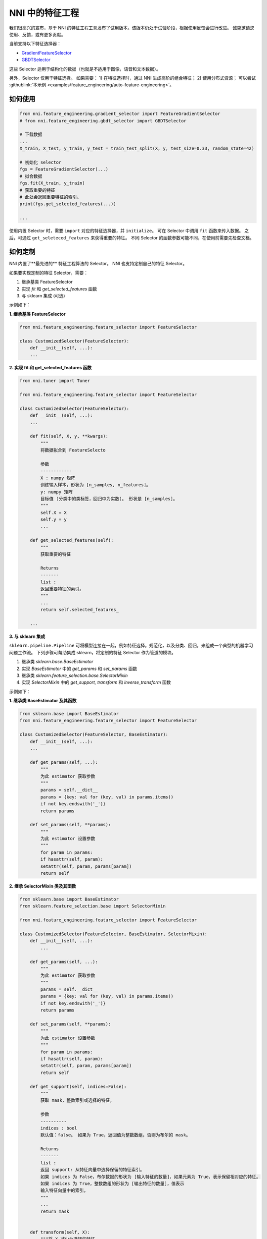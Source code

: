 NNI 中的特征工程
============================

我们很高兴的宣布，基于 NNI 的特征工程工具发布了试用版本。该版本仍处于试验阶段，根据使用反馈会进行改进。 诚挚邀请您使用、反馈，或有更多贡献。

当前支持以下特征选择器：


* `GradientFeatureSelector <./GradientFeatureSelector.rst>`__
* `GBDTSelector <./GBDTSelector.rst>`__

这些 Selector 适用于结构化的数据（也就是不适用于图像，语音和文本数据）。

另外，Selector 仅用于特征选择。 如果需要：
1) 在特征选择时，通过 NNI 生成高阶的组合特征；
2) 使用分布式资源；
可以尝试 :githublink:`本示例 <examples/feature_engineering/auto-feature-engineering>`。

如何使用
-----------

.. code-block:: python

   from nni.feature_engineering.gradient_selector import FeatureGradientSelector
   # from nni.feature_engineering.gbdt_selector import GBDTSelector

   # 下载数据
   ...
   X_train, X_test, y_train, y_test = train_test_split(X, y, test_size=0.33, random_state=42)

   # 初始化 selector
   fgs = FeatureGradientSelector(...)
   # 拟合数据
   fgs.fit(X_train, y_train)
   # 获取重要的特征
   # 此处会返回重要特征的索引。
   print(fgs.get_selected_features(...))

   ...

使用内置 Selector 时，需要 ``import`` 对应的特征选择器，并 ``initialize``。 可在 Selector 中调用 ``fit`` 函数来传入数据。 之后，可通过 ``get_seleteced_features`` 来获得重要的特征。 不同 Selector 的函数参数可能不同，在使用前需要先检查文档。 

如何定制
-----------------

NNI 内置了**最先进的** 特征工程算法的 Selector。 NNI 也支持定制自己的特征 Selector。

如果要实现定制的特征 Selector，需要：


#. 继承基类 FeatureSelector
#. 实现 *fit* 和 *get_selected_features* 函数
#. 与 sklearn 集成 (可选)

示例如下：

**1. 继承基类 FeatureSelector**

.. code-block:: python

   from nni.feature_engineering.feature_selector import FeatureSelector

   class CustomizedSelector(FeatureSelector):
       def __init__(self, ...):
       ...

**2. 实现 fit 和 get_selected_features 函数**

.. code-block:: python

   from nni.tuner import Tuner

   from nni.feature_engineering.feature_selector import FeatureSelector

   class CustomizedSelector(FeatureSelector):
       def __init__(self, ...):
       ...

       def fit(self, X, y, **kwargs):
           """
           将数据拟合到 FeatureSelecto

           参数
           ------------
           X : numpy 矩阵
           训练输入样本，形状为 [n_samples, n_features]。
           y: numpy 矩阵
           目标值 (分类中的类标签，回归中为实数)。 形状是 [n_samples]。
           """
           self.X = X
           self.y = y
           ...

       def get_selected_features(self):
           """
           获取重要的特征

           Returns
           -------
           list :
           返回重要特征的索引。
           """
           ...
           return self.selected_features_

       ...

**3. 与 sklearn 集成**

``sklearn.pipeline.Pipeline`` 可将模型连接在一起，例如特征选择，规范化，以及分类、回归，来组成一个典型的机器学习问题工作流。 
下列步骤可帮助集成 sklearn，将定制的特征 Selector 作为管道的模块。


#. 继承类 *sklearn.base.BaseEstimator*
#. 实现 *BaseEstimator* 中的 *get_params* 和 *set_params* 函数
#. 继承类 *sklearn.feature_selection.base.SelectorMixin*
#. 实现 *SelectorMixin* 中的 *get_support, transform* 和 *inverse_transform* 函数

示例如下：

**1. 继承类 BaseEstimator 及其函数**

.. code-block:: python

   from sklearn.base import BaseEstimator
   from nni.feature_engineering.feature_selector import FeatureSelector

   class CustomizedSelector(FeatureSelector, BaseEstimator):
       def __init__(self, ...):
       ...

       def get_params(self, ...):
           """
           为此 estimator 获取参数
           """
           params = self.__dict__
           params = {key: val for (key, val) in params.items()
           if not key.endswith('_')}
           return params

       def set_params(self, **params):
           """
           为此 estimator 设置参数
           """
           for param in params:
           if hasattr(self, param):
           setattr(self, param, params[param])
           return self

**2. 继承 SelectorMixin 类及其函数**

.. code-block:: python

   from sklearn.base import BaseEstimator
   from sklearn.feature_selection.base import SelectorMixin

   from nni.feature_engineering.feature_selector import FeatureSelector

   class CustomizedSelector(FeatureSelector, BaseEstimator, SelectorMixin):
       def __init__(self, ...):
           ...

       def get_params(self, ...):
           """
           为此 estimator 获取参数
           """
           params = self.__dict__
           params = {key: val for (key, val) in params.items()
           if not key.endswith('_')}
           return params

       def set_params(self, **params):
           """
           为此 estimator 设置参数
           """
           for param in params:
           if hasattr(self, param):
           setattr(self, param, params[param])
           return self

       def get_support(self, indices=False):
           """
           获取 mask，整数索引或选择的特征。

           参数
           ----------
           indices : bool
           默认值：false。 如果为 True，返回值为整数数组，否则为布尔的 mask。

           Returns
           -------
           list :
           返回 support: 从特征向量中选择保留的特征索引。
           如果 indices 为 False，布尔数据的形状为 [输入特征的数量]，如果元素为 True，表示保留相对应的特征。
           如果 indices 为 True，整数数组的形状为 [输出特征的数量]，值表示
           输入特征向量中的索引。
           """
           ...
           return mask


       def transform(self, X):
           """将 X 减少为选择的特征。

           参数
           ----------
           X : array
           形状为 [n_samples, n_features]

           Returns
           -------
           X_r : array
           形状为 [n_samples, n_selected_features]
           仅输入选择的特征
           """
           ...
           return X_r


       def inverse_transform(self, X):
           """
           反转变换操作

           参数
           ----------
           X : array
           形状为 [n_samples, n_selected_features]

           Returns
           -------
           X_r : array
           形状为 [n_samples, n_original_features]
           """
           ...
           return X_r

与 sklearn 继承后，可如下使用特征 Selector：

.. code-block:: python

   from sklearn.linear_model import LogisticRegression

   # 下载数据
   ...
   X_train, y_train = ...

   # 构造 a pipeline
   pipeline = make_pipeline(XXXSelector(...), LogisticRegression())
   pipeline = make_pipeline(SelectFromModel(ExtraTreesClassifier(n_estimators=50)), LogisticRegression())
   pipeline.fit(X_train, y_train)

   # 分数
   print("Pipeline Score: ", pipeline.score(X_train, y_train))

基准测试
---------

``Baseline`` 表示没有进行特征选择，直接将数据传入 LogisticRegression。 此基准测试中，仅用了 10% 的训练数据作为测试数据。 对于 GradientFeatureSelector，仅使用了前 20 个特征。 下列指标是在给定测试数据和标签上的平均精度。

.. list-table::
   :header-rows: 1
   :widths: auto

   * - 数据集
     - 所有特征 + LR (acc, time, memory)
     - GradientFeatureSelector + LR (acc, time, memory)
     - TreeBasedClassifier + LR (acc, time, memory)
     - #训练次数
     - #特征数量
   * - colon-cancer
     - 0.7547, 890ms, 348MiB
     - 0.7368, 363ms, 286MiB
     - 0.7223, 171ms, 1171 MiB
     - 62
     - 2,000
   * - gisette
     - 0.9725, 215ms, 584MiB
     - 0.89416, 446ms, 397MiB
     - 0.9792, 911ms, 234MiB
     - 6,000
     - 5,000
   * - avazu
     - 0.8834, N/A, N/A
     - N/A, N/A, N/A
     - N/A, N/A, N/A
     - 40,428,967
     - 1,000,000
   * - rcv1
     - 0.9644, 557ms, 241MiB
     - 0.7333, 401ms, 281MiB
     - 0.9615, 752ms, 284MiB
     - 20,242
     - 47,236
   * - news20.binary
     - 0.9208, 707ms, 361MiB
     - 0.6870, 565ms, 371MiB
     - 0.9070, 904ms, 364MiB
     - 19,996
     - 1,355,191
   * - real-sim
     - 0.9681, 433ms, 274MiB
     - 0.7969, 251ms, 274MiB
     - 0.9591, 643ms, 367MiB
     - 72,309
     - 20,958


此基准测试的 `下载地址 <https://www.csie.ntu.edu.tw/~cjlin/libsvmtools/datasets/>`__。

代码可参考 ``/examples/feature_engineering/gradient_feature_selector/benchmark_test.py``。

参考和反馈
----------------------


* 在Github 中 `提交此功能的 Bug <https://github.com/microsoft/nni/issues/new?template=bug-report.rst>`__
* 在Github 中 `提交新功能或请求改进 <https://github.com/microsoft/nni/issues/new?template=enhancement.rst>`__
* 了解 NNI 中 :githublink:`NAS 的更多信息 <docs/zh_CN/NAS/Overview.rst>`
* 了解 NNI 中 :githublink:`模型压缩的更多信息 <docs/zh_CN/Compression/Overview.rst>`
* 了解更多关于 NNI 中 :githublink:`超参调优的更多信息 <docs/zh_CN/Tuner/BuiltinTuner.rst>`\ ；
